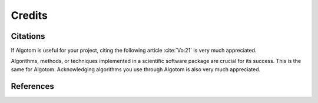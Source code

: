 =======Credits=======Citations=========If Algotom is useful for your project, citing the following article :cite:`Vo:21` is very muchappreciated... bibliography:: bibtex/cite.bib   :style: plain   :labelprefix: RAlgorithms, methods, or techniques implemented in a scientific software packageare crucial for its success. This is the same for Algotom. Acknowledgingalgorithms you use through Algotom is also very much appreciated.References==========.. bibliography:: bibtex/ref.bib   :style: unsrt   :labelprefix: M   :all: 